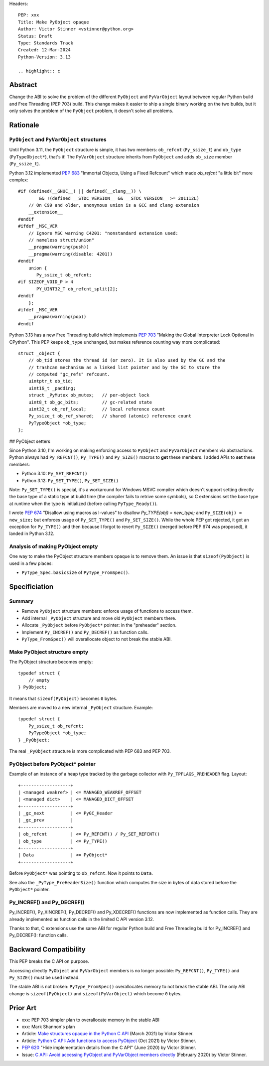 Headers::

    PEP: xxx
    Title: Make PyObject opaque
    Author: Victor Stinner <vstinner@python.org>
    Status: Draft
    Type: Standards Track
    Created: 12-Mar-2024
    Python-Version: 3.13

    .. highlight:: c

Abstract
========

Change the ABI to solve the problem of the different ``PyObject`` and
``PyVarObject`` layout between regular Python build and Free Threading
(PEP 703) build. This change makes it easier to ship a single binary
working on the two builds, but it only solves the problem of the
``PyObject`` problem, it doesn't solve all problems.


Rationale
=========

``PyObject`` and ``PyVarObject`` structures
-------------------------------------------

Until Python 3.11, the ``PyObject`` structure is simple, it has two
members: ``ob_refcnt`` (``Py_ssize_t``) and ``ob_type`` (``PyTypeObject*``),
that's it! The ``PyVarObject`` structure inherits from ``PyObject`` and adds
``ob_size`` member (``Py_ssize_t``).

Python 3.12 implemented `PEP 683 <https://peps.python.org/pep-0683/>`_
"Immortal Objects, Using a Fixed Refcount" which made `ob_refcnt` "a
little bit" more complex::

    #if (defined(__GNUC__) || defined(__clang__)) \
            && !(defined __STDC_VERSION__ && __STDC_VERSION__ >= 201112L)
        // On C99 and older, anonymous union is a GCC and clang extension
        __extension__
    #endif
    #ifdef _MSC_VER
        // Ignore MSC warning C4201: "nonstandard extension used:
        // nameless struct/union"
        __pragma(warning(push))
        __pragma(warning(disable: 4201))
    #endif
        union {
           Py_ssize_t ob_refcnt;
    #if SIZEOF_VOID_P > 4
           PY_UINT32_T ob_refcnt_split[2];
    #endif
        };
    #ifdef _MSC_VER
        __pragma(warning(pop))
    #endif

Python 3.13 has a new Free Threading build which implements `PEP 703
<https://peps.python.org/pep-0703/>`_ "Making the Global Interpreter
Lock Optional in CPython". This PEP keeps ``ob_type`` unchanged, but
makes reference counting way more complicated::

    struct _object {
        // ob_tid stores the thread id (or zero). It is also used by the GC and the
        // trashcan mechanism as a linked list pointer and by the GC to store the
        // computed "gc_refs" refcount.
        uintptr_t ob_tid;
        uint16_t _padding;
        struct _PyMutex ob_mutex;   // per-object lock
        uint8_t ob_gc_bits;         // gc-related state
        uint32_t ob_ref_local;      // local reference count
        Py_ssize_t ob_ref_shared;   // shared (atomic) reference count
        PyTypeObject *ob_type;
    };

## PyObject setters

Since Python 3.10, I'm working on making enforcing access to
``PyObject`` and ``PyVarObject`` members via abstractions. Python always
had ``Py_REFCNT()``, ``Py_TYPE()`` and ``Py_SIZE()`` macros to **get**
these members. I added APIs to **set** these members:

* Python 3.10: ``Py_SET_REFCNT()``
* Python 3.12: ``Py_SET_TYPE()``, ``Py_SET_SIZE()``

Note: ``Py_SET_TYPE()`` is special, it's a workaround for Windows MSVC
compiler which doesn't support setting directly the base type of a
static type at build time (the compiler fails to retrive some symbols),
so C extensions set the base type at runtime when the type is
initialized (before calling ``PyType_Ready()``).

I wrote `PEP 674 <https://peps.python.org/pep-0674/>`_ "Disallow using
macros as l-values" to disallow `Py_TYPE(obj) = new_type;` and
``Py_SIZE(obj) = new_size;`` but enforces usage of ``Py_SET_TYPE()`` and
``Py_SET_SIZE()``. While the whole PEP got rejected, it got an exception
for ``Py_TYPE()`` and then because I forgot to revert ``Py_SIZE()``
(merged before PEP 674 was proposed), it landed in Python 3.12.


Analysis of making PyObject empty
---------------------------------

One way to make the PyObject structure members opaque is to remove them.
An issue is that ``sizeof(PyObject)`` is used in a few places:

* ``PyType_Spec.basicsize`` of ``PyType_FromSpec()``.


Specificiation
==============

Summary
-------

* Remove ``PyObject`` structure members: enforce usage of functions to
  access them.
* Add internal ``_PyObject`` structure and move old ``PyObject`` members
  there.
* Allocate ``_PyObject`` before ``PyObject*`` pointer: in the
  "preheader" section.
* Implement ``Py_INCREF()`` and ``Py_DECREF()`` as function calls.
* ``PyType_FromSpec()`` will overallocate object to not break the stable
  ABI.

Make PyObject structure empty
-----------------------------

The PyObject structure becomes empty::

    typedef struct {
        // empty
    } PyObject;

It means that ``sizeof(PyObject)`` becomes ``0`` bytes.

Members are moved to a new internal ``_PyObject`` structure. Example::

    typedef struct {
        Py_ssize_t ob_refcnt;
        PyTypeObject *ob_type;
    } _PyObject;

The real ``_PyObject`` structure is more complicated with PEP 683 and
PEP 703.

PyObject before PyObject* pointer
---------------------------------

Example of an instance of a heap type tracked by the garbage collector
with ``Py_TPFLAGS_PREHEADER`` flag. Layout::

    +-------------------+
    | <managed weakref> | <= MANAGED_WEAKREF_OFFSET
    | <managed dict>    | <= MANAGED_DICT_OFFSET
    +-------------------+
    | _gc_next          | <= PyGC_Header
    | _gc_prev          |
    +-------------------+
    | ob_refcnt         | <= Py_REFCNT() / Py_SET_REFCNT()
    | ob_type           | <= Py_TYPE()
    +-------------------+
    | Data              | <= PyObject*
    +-------------------+

Before ``PyObject*`` was pointing to ``ob_refcnt``. Now it points to
``Data``.

See also the ``_PyType_PreHeaderSize()`` function which computes the
size in bytes of data stored before the ``PyObject*`` pointer.

Py_INCREF() and Py_DECREF()
---------------------------

Py_INCREF(), Py_XINCREF(), Py_DECREF() and Py_XDECREF() functions are
now implemented as function calls. They are already implemented as
function calls in the limited C API version 3.12.

Thanks to that, C extensions use the same ABI for regular Python build
and Free Threading build for Py_INCREF() and Py_DECREF(): function
calls.


Backward Compatibility
======================

This PEP breaks the C API on purpose.

Accessing directly ``PyObject`` and ``PyVarObject`` members is no longer
possible: ``Py_REFCNT()``, ``Py_TYPE()`` and ``Py_SIZE()`` must be used
instead.

The stable ABI is not broken: ``PyType_FromSpec()`` overallocates memory
to not break the stable ABI. The only ABI change is ``sizeof(PyObject)``
and ``sizeof(PyVarObject)`` which become ``0`` bytes.


Prior Art
=========

* xxx: PEP 703 simpler plan to overallocate memory in the stable ABI
* xxx: Mark Shannon's plan
* Article: `Make structures opaque in the Python C API
  <https://vstinner.github.io/c-api-opaque-structures.html>`_ (March
  2021) by Victor Stinner.
* Article: `Python C API: Add functions to access PyObject
  <https://vstinner.github.io/c-api-abstract-pyobject.html>`_ (Oct 2021)
  by Victor Stinner.
* `PEP 620 <https://peps.python.org/pep-0620/>`_ "Hide implementation
  details from the C API" (June 2020) by Victor Stinner.
* Issue: `C API: Avoid accessing PyObject and PyVarObject members
  directly <https://github.com/python/cpython/issues/83754>`_
  (February 2020) by Victor Stinner.
